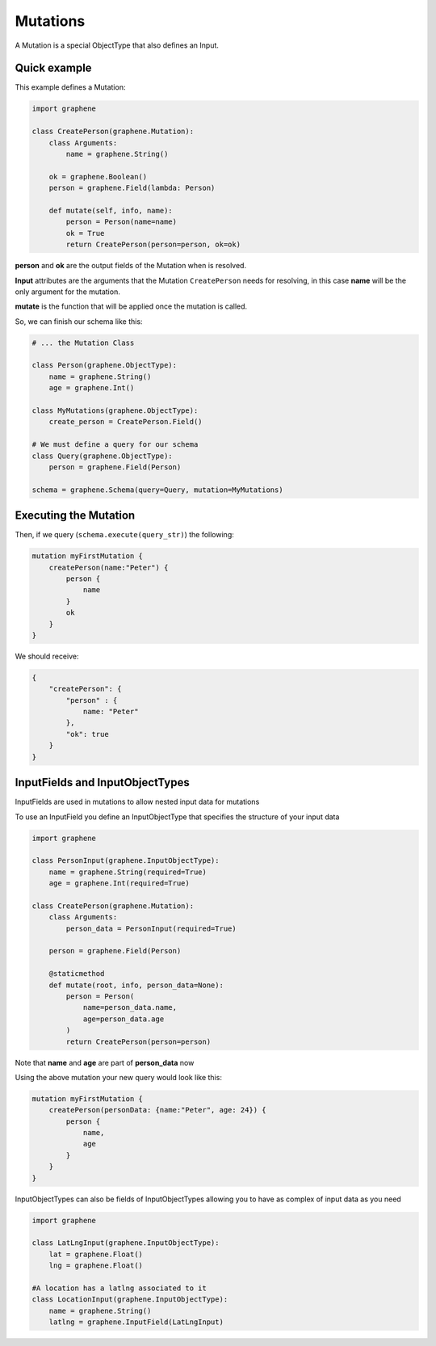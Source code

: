 Mutations
=========

A Mutation is a special ObjectType that also defines an Input.

Quick example
-------------

This example defines a Mutation:

.. code:: python

    import graphene

    class CreatePerson(graphene.Mutation):
        class Arguments:
            name = graphene.String()

        ok = graphene.Boolean()
        person = graphene.Field(lambda: Person)

        def mutate(self, info, name):
            person = Person(name=name)
            ok = True
            return CreatePerson(person=person, ok=ok)

**person** and **ok** are the output fields of the Mutation when is
resolved.

**Input** attributes are the arguments that the Mutation
``CreatePerson`` needs for resolving, in this case **name** will be the
only argument for the mutation.

**mutate** is the function that will be applied once the mutation is
called.

So, we can finish our schema like this:

.. code:: python

    # ... the Mutation Class

    class Person(graphene.ObjectType):
        name = graphene.String()
        age = graphene.Int()

    class MyMutations(graphene.ObjectType):
        create_person = CreatePerson.Field()

    # We must define a query for our schema
    class Query(graphene.ObjectType):
        person = graphene.Field(Person)

    schema = graphene.Schema(query=Query, mutation=MyMutations)

Executing the Mutation
----------------------

Then, if we query (``schema.execute(query_str)``) the following:

.. code::

    mutation myFirstMutation {
        createPerson(name:"Peter") {
            person {
                name
            }
            ok
        }
    }

We should receive:

.. code:: json

    {
        "createPerson": {
            "person" : {
                name: "Peter"
            },
            "ok": true
        }
    }

InputFields and InputObjectTypes
----------------------------------
InputFields are used in mutations to allow nested input data for mutations

To use an InputField you define an InputObjectType that specifies the structure of your input data


.. code:: python

    import graphene

    class PersonInput(graphene.InputObjectType):
        name = graphene.String(required=True)
        age = graphene.Int(required=True)

    class CreatePerson(graphene.Mutation):
        class Arguments:
            person_data = PersonInput(required=True)

        person = graphene.Field(Person)

        @staticmethod
        def mutate(root, info, person_data=None):
            person = Person(
                name=person_data.name,
                age=person_data.age
            )
            return CreatePerson(person=person)


Note that  **name** and **age** are part of **person_data** now

Using the above mutation your new query would look like this:

.. code:: json

    mutation myFirstMutation {
        createPerson(personData: {name:"Peter", age: 24}) {
            person {
                name,
                age
            }
        }
    }

InputObjectTypes can also be fields of InputObjectTypes allowing you to have
as complex of input data as you need

.. code:: python

    import graphene

    class LatLngInput(graphene.InputObjectType):
        lat = graphene.Float()
        lng = graphene.Float()

    #A location has a latlng associated to it
    class LocationInput(graphene.InputObjectType):
        name = graphene.String()
        latlng = graphene.InputField(LatLngInput)

